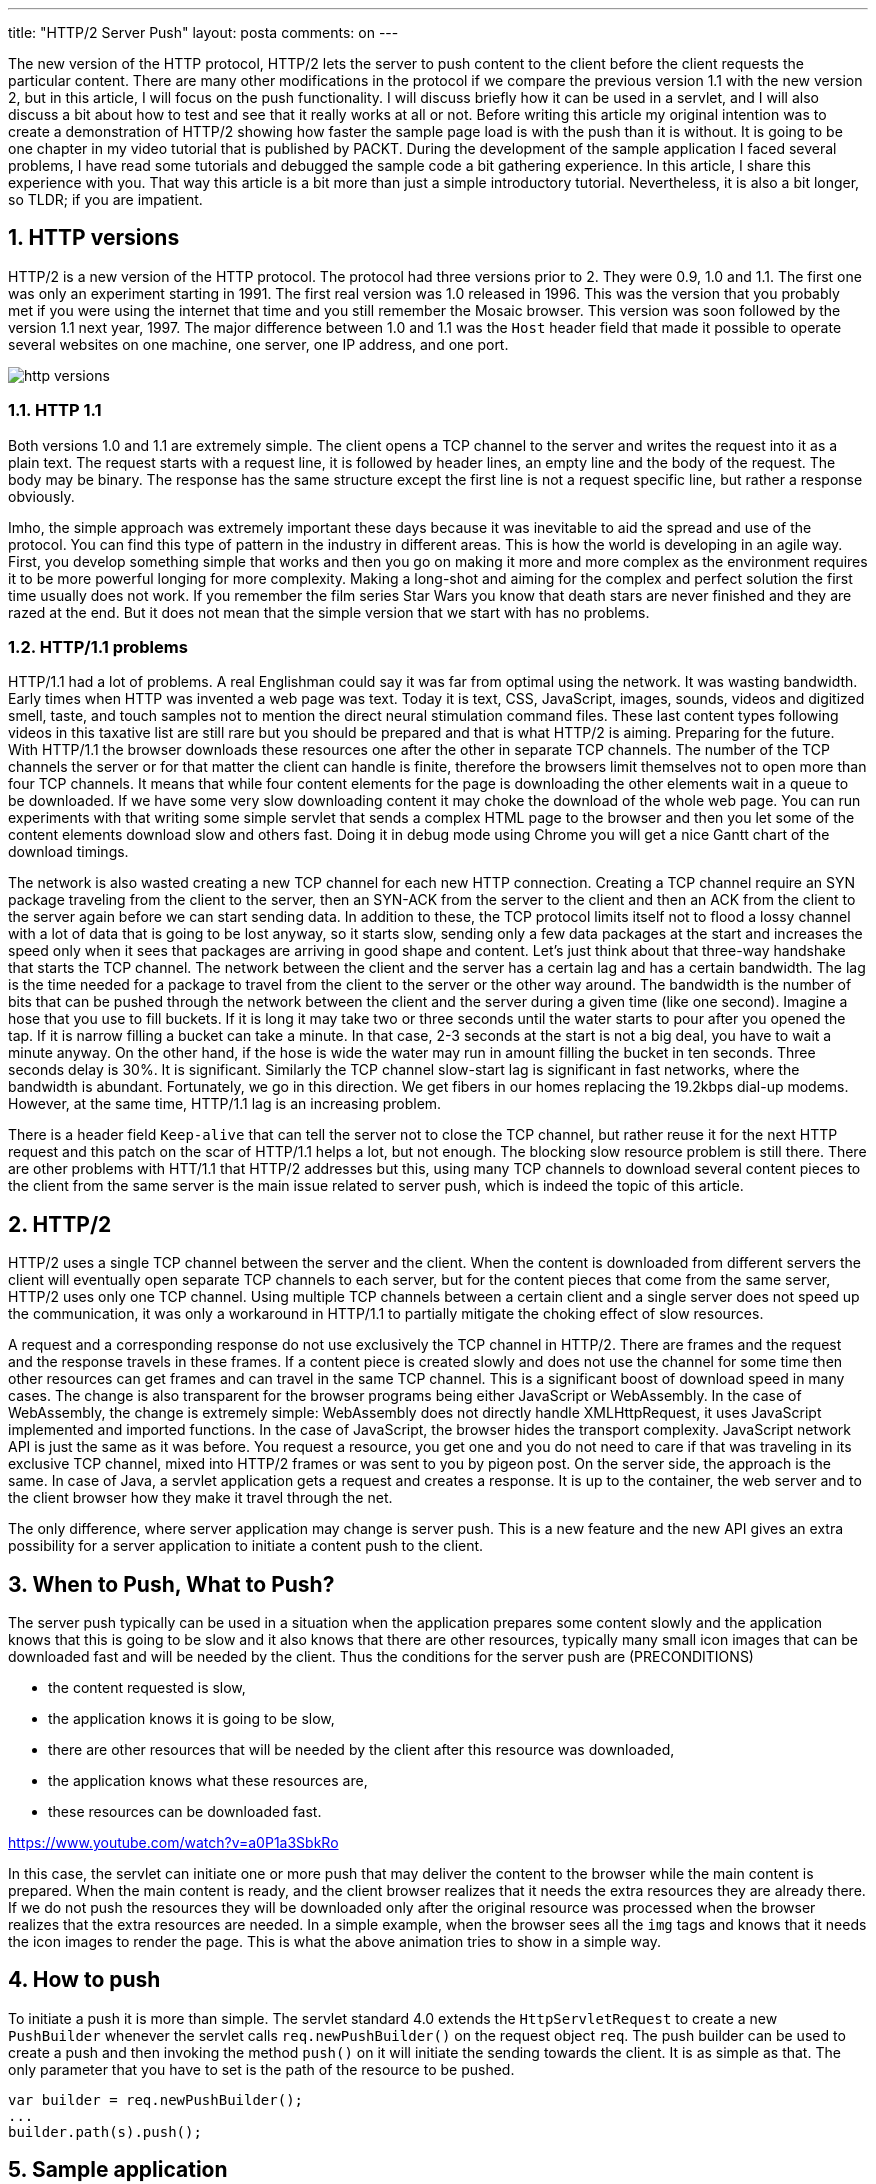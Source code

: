 ---
title: "HTTP/2 Server Push" 
layout: posta
comments: on
---

The new version of the HTTP protocol, HTTP/2 lets the server to push content to the client before the client requests the particular content. There are many other modifications in the protocol if we compare the previous version 1.1 with the new version 2, but in this article, I will focus on the push functionality. I will discuss briefly how it can be used in a servlet, and I will also discuss a bit about how to test and see that it really works at all or not. Before writing this article my original intention was to create a demonstration of HTTP/2 showing how faster the sample page load is with the push than it is without. It is going to be one chapter in my video tutorial that is published by PACKT. During the development of the sample application I faced several problems, I have read some tutorials and debugged the sample code a bit gathering experience. In this article, I share this experience with you. That way this article is a bit more than just a simple introductory tutorial. Nevertheless, it is also a bit longer, so TLDR; if you are impatient.


== 1. HTTP versions


HTTP/2 is a new version of the HTTP protocol. The protocol had three versions prior to 2. They were 0.9, 1.0 and 1.1. The first one was only an experiment starting in 1991. The first real version was 1.0 released in 1996. This was the version that you probably met if you were using the internet that time and you still remember the Mosaic browser. This version was soon followed by the version 1.1 next year, 1997. The major difference between 1.0 and 1.1 was the `Host` header field that made it possible to operate several websites on one machine, one server, one IP address, and one port.

image::https://raw.githubusercontent.com/verhas/pushbuilder/master/http-versions.png[]


=== 1.1. HTTP 1.1


Both versions 1.0 and 1.1 are extremely simple. The client opens a TCP channel to the server and writes the request into it as a plain text. The request starts with a request line, it is followed by header lines, an empty line and the body of the request. The body may be binary. The response has the same structure except the first line is not a request specific line, but rather a response obviously.

Imho, the simple approach was extremely important these days because it was inevitable to aid the spread and use of the protocol. You can find this type of pattern in the industry in different areas. This is how the world is developing in an agile way. First, you develop something simple that works and then you go on making it more and more complex as the environment requires it to be more powerful longing for more complexity. Making a long-shot and aiming for the complex and perfect solution the first time usually does not work. If you remember the film series Star Wars you know that death stars are never finished and they are razed at the end. But it does not mean that the simple version that we start with has no problems.


=== 1.2. HTTP/1.1 problems


HTTP/1.1 had a lot of problems. A real Englishman could say it was far from optimal using the network. It was wasting bandwidth. Early times when HTTP was invented a web page was text. Today it is text, CSS, JavaScript, images, sounds, videos and digitized smell, taste, and touch samples not to mention the direct neural stimulation command files. These last content types following videos in this taxative list are still rare but you should be prepared and that is what HTTP/2 is aiming. Preparing for the future. With HTTP/1.1 the browser downloads these resources one after the other in separate TCP channels. The number of the TCP channels the server or for that matter the client can handle is finite, therefore the browsers limit themselves not to open more than four TCP channels. It means that while four content elements for the page is downloading the other elements wait in a queue to be downloaded. If we have some very slow downloading content it may choke the download of the whole web page. You can run experiments with that writing some simple servlet that sends a complex HTML page to the browser and then you let some of the content elements download slow and others fast. Doing it in debug mode using Chrome you will get a nice Gantt chart of the download timings.

The network is also wasted creating a new TCP channel for each new HTTP connection. Creating a TCP channel require an SYN package traveling from the client to the server, then an SYN-ACK from the server to the client and then an ACK from the client to the server again before we can start sending data. In addition to these, the TCP protocol limits itself not to flood a lossy channel with a lot of data that is going to be lost anyway, so it starts slow, sending only a few data packages at the start and increases the speed only when it sees that packages are arriving in good shape and content. Let's just think about that three-way handshake that starts the TCP channel. The network between the client and the server has a certain lag and has a certain bandwidth. The lag is the time needed for a package to travel from the client to the server or the other way around. The bandwidth is the number of bits that can be pushed through the network between the client and the server during a given time (like one second). Imagine a hose that you use to fill buckets. If it is long it may take two or three seconds until the water starts to pour after you opened the tap. If it is narrow filling a bucket can take a minute. In that case, 2-3 seconds at the start is not a big deal, you have to wait a minute anyway. On the other hand, if the hose is wide the water may run in amount filling the bucket in ten seconds. Three seconds delay is 30%. It is significant. Similarly the TCP channel slow-start lag is significant in fast networks, where the bandwidth is abundant. Fortunately, we go in this direction. We get fibers in our homes replacing the 19.2kbps dial-up modems. However, at the same time, HTTP/1.1 lag is an increasing problem.

There is a header field `Keep-alive` that can tell the server not to close the TCP channel, but rather reuse it for the next HTTP request and this patch on the scar of HTTP/1.1 helps a lot, but not enough. The blocking slow resource problem is still there. There are other problems with HTT/1.1 that HTTP/2 addresses but this, using many TCP channels to download several content pieces to the client from the same server is the main issue related to server push, which is indeed the topic of this article.


== 2. HTTP/2


HTTP/2 uses a single TCP channel between the server and the client. When the content is downloaded from different servers the client will eventually open separate TCP channels to each server, but for the content pieces that come from the same server, HTTP/2 uses only one TCP channel. Using multiple TCP channels between a certain client and a single server does not speed up the communication, it was only a workaround in HTTP/1.1 to partially mitigate the choking effect of slow resources.

A request and a corresponding response do not use exclusively the TCP channel in HTTP/2. There are frames and the request and the response travels in these frames. If a content piece is created slowly and does not use the channel for some time then other resources can get frames and can travel in the same TCP channel. This is a significant boost of download speed in many cases. The change is also transparent for the browser programs being either JavaScript or WebAssembly. In the case of WebAssembly, the change is extremely simple: WebAssembly does not directly handle XMLHttpRequest, it uses JavaScript implemented and imported functions. In the case of JavaScript, the browser hides the transport complexity. JavaScript network API is just the same as it was before. You request a resource, you get one and you do not need to care if that was traveling in its exclusive TCP channel, mixed into HTTP/2 frames or was sent to you by pigeon post. On the server side, the approach is the same. In case of Java, a servlet application gets a request and creates a response. It is up to the container, the web server and to the client browser how they make it travel through the net.

The only difference, where server application may change is server push. This is a new feature and the new API gives an extra possibility for a server application to initiate a content push to the client.


== 3. When to Push, What to Push?


The server push typically can be used in a situation when the application prepares some content slowly and the application knows that this is going to be slow and it also knows that there are other resources, typically many small icon images that can be downloaded fast and will be needed by the client. Thus the conditions for the server push are (PRECONDITIONS)


* the content requested is slow,
* the application knows it is going to be slow,
* there are other resources that will be needed by the client after this resource was downloaded,
* the application knows what these resources are,
* these resources can be downloaded fast.


https://www.youtube.com/watch?v=a0P1a3SbkRo

In this case, the servlet can initiate one or more push that may deliver the content to the browser while the main content is prepared. When the main content is ready, and the client browser realizes that it needs the extra resources they are already there. If we do not push the resources they will be downloaded only after the original resource was processed when the browser realizes that the extra resources are needed. In a simple example, when the browser sees all the `img` tags and knows that it needs the icon images to render the page. This is what the above animation tries to show in a simple way.


== 4. How to push


To initiate a push it is more than simple. The servlet standard 4.0 extends the `HttpServletRequest` to create a new `PushBuilder` whenever the servlet calls `req.newPushBuilder()` on the request object `req`. The push builder can be used to create a push and then invoking the method `push()` on it will initiate the sending towards the client. It is as simple as that. The only parameter that you have to set is the path of the resource to be pushed.

[source,text]
----
var builder = req.newPushBuilder();
...
builder.path(s).push();
----



== 5. Sample application


The sample application to test server push is a servlet that responds with an HTML page that contains one hundred image references in a 10x10 table. Essentially these are small icons from the http://www.flaticon.com website

The first thing the servlet does is to initiate the icon downloads via server push. To do that it creates one push builder and this single object is used to initiate 100 pushes. After that, the servlet goes to sleep. This sleep simulates the slow inner working of the servlet response. A real application in this time would gather the information needed to send the response from the different database, from other services and so on. During this time the server and the client have enough time to download the PNG files. When the response arrives the files are there and the images are displayed instantaneously. At least that is what we expect.

The servlet has a parameter, named `push` that can be `1` or `0`. If this parameter is `1` the servlet pushes the PNG files to the client, it is `0` then it is not. This way we can easily compare the speed of the two different behaviors.

[source,java]
----
    public void doGet(HttpServletRequest req, HttpServletResponse resp) throws IOException {
        final String titleText;
        var builder = req.newPushBuilder();
        var etag = now();
        if (builder == null) {
            titleText = "Good old HTTP/1.1 download";
        } else {
            var pushRequested = parse(req).get("push", 1) == 1;
            if (pushRequested) {
                titleText = "HTTP/2 Push";
                sendPush(req, builder, etag);
            } else {
                titleText = "HTTP/2 without push";
            }
        }
        var lag = parse(req).get("lag", 5000);
        var delay = parse(req).get("delay", 0);
        var sleep = new ThrottleTool.Sleeper();
        sleep.till(lag);
        resp.setContentType("text/html");
        sendHtml(req, resp, titleText, etag, delay, sleep);
    }
----


The servlet can also be parametrized with query parameters `lag` and `delay`.

`lag` is the number of milliseconds the servlet sleeps counting from the start of the servlet before it starts to send the HTML page to the client. The default value is 5000, which means that the HTML sending will start 5seconds after the servlet started.

`delay` is the number of milliseconds the servlet sleeps between each image tags. The default value is zero, that means the servlet sends the HTML as fast as it can send.

For the push, it is interesting how we get the builder object. The line

[source,java]
----
var builder = req.newPushBuilder();
----


returns a new builder object that can also be null. It is null if the environment does not allow push. The simplest case is when the servlet is queried through normal HTTP and not HTTPS. HTTP/2 works only over TLS secure channel and that way if we open the servlet via HTTP it will not be able to push anything.

After this, the method `sendPush()` sends the push contents as the name implies. Here is the method:

[source,java]
----
    private void sendPush(HttpServletRequest req, PushBuilder builder, long etag) {
        for (var i = 0; i < 10; i++) {
            for (var j = 0; j < 10; j++) {
                var s = imagePath(i, j, req, etag);
                builder.path(s);
                builder.push();
            }
        }
    }
----


The method `imagePath()` calculates the relative URL for the png based on the indices and this path is specified through the push builder. The builder is finally asked to push the content. This call to `push()` initiates the push on the server.

The builder is used literally one hundred times in this example. We do not need new builder objects for each push. We can safely reuse the same objects. The only requirement is that we set all the parameters before the next push we need. This is usually only the path.


== 6. Image Server


The icon images are not directly served by the server in the demo application. The URL for the icon resources is mapped to a servlet that reads the icon PNG from the disk and writes it to the response. The reason for it is twofold. The chronologically first reason is that during the application debugging I needed information when and how the resource is collected and in case the resource is just a plain file that the server directly handles I do not have many possibilities to debug or log anything. The second reason is that the demo needs network throttling. Just as in case of the main HTML resource that waits 5 seconds before it vomits out the HTML text images also need to slow down to show a good demonstration effect. There is a throttling functionality in the debug mode of the browsers. However, it seems that this throttling in Chrome is architecturally between the cache where the pushed resources are temporarily stored and the DOM displaying engine. Implementing throttling on the demo server in our code is certainly at a good place from the experiment point of view and it can not happen that the already pushed and downloaded resource is loading throttled into the screen.

For this reason, the image servlet has two query parameters. `imglag` is the number of milliseconds the servlet waits after a hit arrives and before it starts to do anything. The default value in case the parameter is missing is 300 milliseconds. The other parameter is `imgdelay` that specifies the number of milliseconds the server consumes sending the bytes of the image to the client. This is implemented in a way that the server sends each byte individually one after the other and in case the current time is proportionally too soon to serve the next byte then the server sleeps a bit. The default value is 1000, which means that each icon is delivered from the server in approximately 1.3sec. The code itself is not too educational from the server push point of view. You can see it in the GitHub repository https://github.com/verhas/pushbuilder/blob/master/src/main/java/javax0/pushbuilder/demo/ImageServer.java


== 7. PushBuilder methods


The PushBuilder class has many other methods in case you need to build a request that has some special characteristics. When you initiate the push of a resource you actually define an HTTP request, for which the resource would be the answer. The actual resource is provided by the server. If it is a normal static resource, like an image then the server will pick it up from the file system. If it is some dynamically calculated resource, then the server will start the servlet that is targeted by the request. What the push builder really builds up is a request that stays and is used on the server and the client will actually never issue this request after the resource was already pushed. The setter methods of the class set request attribute, like parameters, headers etc.


=== 7.1. `method()`


You can set the method of the request that the resource is a response to. By default, this is `GET` and this should be OK most of the time. If the resource is a response to a 
`POST`, `PUT`, `DELETE`, `CONNECT`, `OPTIONS` or `TRACE`request then we can not push the resource anyway because the HTTP/2 standard does not allow resources of those kinds to be pushed. What remains is the `HEAD` method that does not seem to be meaningful. I believe that the method `method()` is in the interface


* for compatibility reason if ever there will be some new method, 
* for the sake of some application that uses some proprietary non-standard method
* or as a joke (a method called method).



== 8. `sessionId()`


This method can be used to set the session id that is usually carried in the `JSESSIONID` cookie or in a request parameter.


== 9. `set`, `add` and `remove` + `Header()`


You can modify the header of the request using these methods. When you invoke `setHeader()` the previous value is supposed to be replaced. The `addHeader()` adds a new header. When you reuse the same object adding the same header again and again may result the same header in the request multiple times. Finally the `removeHeader()` removes a header.

Note that some tutorials also add the header `Content-type` and the value in some of the tutorials is `image/png`. This is erroneous even though it does not do any harm. The headers we set on the push builder are used to request the resource. In our example, the images are not directly accessed by Tomcat, but rather are delivered through a servlet. This servlet reads the content of the PNG file from the disk and sends it to the writer that it acquires from the response object. This servlet will see the headers set in the push builder. If we set the content type to be `image/png`, it may think that we do are a special kind of stupid sending an HTTP GET request body that is PNG format. Usually, it does not matter, servlets and servers tend to ignore the content type for `GET` request especially when the content has zero bytes. What format does a non-existent picture have?


== 10. `get` methods


What you can set on the push builder object you can also get out. You can use these `getHeader()`, `getMethod()`, `getHeaderNames()`, `getPath()` and so on methods to see what the current value of the values is in the push builder.


== 11. Experiments


During the experiments, I could not see any difference between HTTP/2 with and without the push. The download using HTTP/2 was inevitably faster than HTTP/1.1, but there was no difference between the push and the non-push version. I used Chrome Version 67.0.3396.99 (Official Build) (64-bit). The browser supports the push functionality but the developer tools do not support the debugging of the push. Pushed contents are displayed as normally downloaded contents. There is some secret internal URL (well, not really a secret since it is published on the net), that will show the actual frames, but it is not too handy. What I could see there finally, that the push itself worked. The images were pushed to the browser while the main HTML page serving servlet was having its 5 seconds sleep, but after that, the browser was just downloading the images again, even if I switched on browser caching.

Since HTTP/2 was started by SPDY protocol and it was pushed by Google (pun indented (again)) I strongly believed that it is my code that does something wrong. Finally, I gave up and fired up a Firefox and here you go, this is what you can see on the screen captures:

https://youtu.be/M2hYl-EEsaM

https://youtu.be/Kj9nZkYCqpc

https://youtu.be/MbmTpq85sLA


== 12. Summary Takeaway


Server push is an interesting topic and a powerful technology. There are a lot of preconditions to use it (see listed above, search for "PRECONDITIONS"). If these are all met then you can think about implementing it, but you should do experiments with the different network setups, delays and with the different client implementations. If the client implementation is less than optimal then you may end up with a slower download with a push than without one. There is a lot of room for development in the clients. Some of these developments will just mature the way the browsers handle server pushed resource, but I am [strike]#almost# sure that soon we will also have JavaScript API that may register call-back functions to be triggered when a push starts so that it will not only be the browser autonomously who can refuse a push stream but also the client-side JavaScript. Keep the eyes and your mind open for the development of HTTP/2.


== 13. References



* https://github.com/verhas/pushbuilder source code of the application
* http://www.baeldung.com/spring-5-push is good, and simple tutorial
* https://jakearchibald.com/2017/h2-push-tougher-than-i-thought/ very low level and detailed experiments and a lot of information about how different browsers implement server push
* http://qnimate.com/post-series/http2-complete-tutorial/ if you need a tutorial not only on push but also on http/2
* https://www.manning.com/books/http2-in-action Manning book on HTTP/2 in the making currently
* https://en.wikipedia.org/wiki/Hypertext_Transfer_Protocol
* https://en.wikipedia.org/wiki/History_of_the_web_browser
* https://www.inetdaemon.com/tutorials/internet/tcp/3-way_handshake.shtml in case you have not heard about TCP channel build up
* https://stackoverflow.com/questions/47089788/call-xmlhttprequest-from-webassembly
* https://jcp.org/en/jsr/detail?id=369 the Servlet 4.0 standard
* https://tomcat.apache.org/tomcat-9.0-doc/servletapi/javax/servlet/http/PushBuilder.html the Tomcat implementation JavaDoc of PushBuilder. To run the application I used Tomcat 9.0.6 on Windows 10 and also on OSX, where the installation of APR and tomcat native was a tag bit more complex than on Windows.
* https://www.flaticon.com/packs/miscellaneous-elements the icons used in the application
